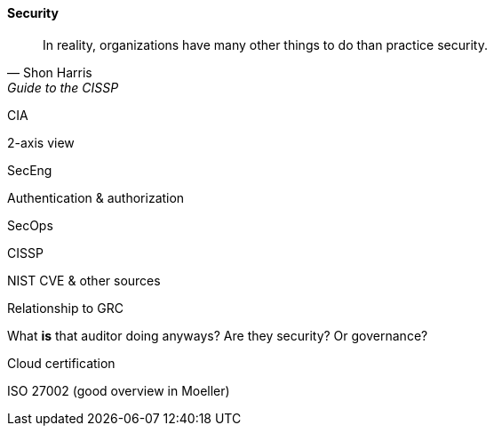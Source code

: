 
==== Security
[quote, Shon Harris, Guide to the CISSP]
In reality, organizations have many other things to do than practice security.

CIA

2-axis view

SecEng

Authentication & authorization

SecOps

CISSP

NIST CVE & other sources

Relationship to GRC

What *is* that auditor doing anyways? Are they security? Or governance?

Cloud certification



ISO 27002
(good overview in Moeller)
